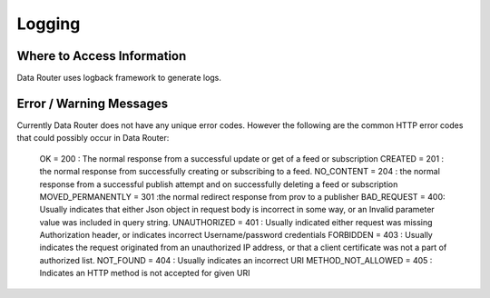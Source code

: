 .. This work is licensed under a Creative Commons Attribution 4.0 International License.
.. http://creativecommons.org/licenses/by/4.0

Logging
=======


Where to Access Information
---------------------------
Data Router uses logback framework to generate logs.

Error / Warning Messages
------------------------
Currently Data Router does not have any unique error codes. However the following are the common HTTP error codes that
could possibly occur in Data Router:

    OK = 200 : The normal response from a successful update or get of a feed or subscription
    CREATED = 201 : the normal response from successfully creating or subscribing to a feed.
    NO_CONTENT = 204 : the normal response from a successful publish attempt and on successfully deleting a feed or subscription
    MOVED_PERMANENTLY = 301 :the normal redirect response from prov to a publisher
    BAD_REQUEST = 400: Usually indicates that either Json object in request body is incorrect in some way, or an Invalid parameter value was included in query string.
    UNAUTHORIZED = 401 : Usually indicated either request was missing Authorization header, or indicates incorrect Username/password credentials
    FORBIDDEN = 403 : Usually indicates the request originated from an unauthorized IP address, or that a client certificate was not a part of authorized list.
    NOT_FOUND = 404 : Usually indicates an incorrect URI
    METHOD_NOT_ALLOWED = 405 : Indicates an HTTP method is not accepted for given URI